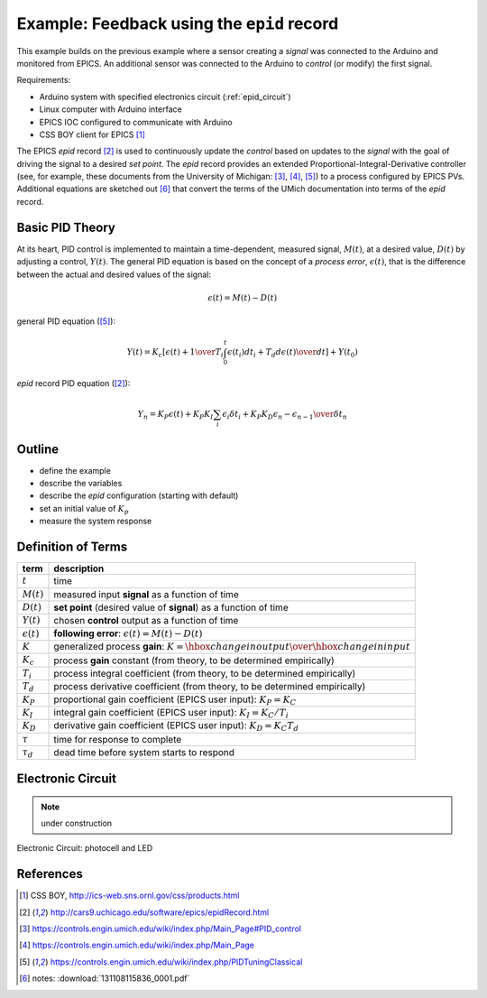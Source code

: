 .. $Id$

.. index:: example; EPICS epid record

=================================================
Example: Feedback using the ``epid`` record
=================================================

.. note: this page is under construction

.. index:: EPICS

This example builds on the previous example where a sensor 
creating a *signal* was connected to the Arduino and monitored 
from EPICS.  An additional sensor was connected to the Arduino to 
*control* (or modify) the first signal.

Requirements:

* Arduino system with specified electronics circuit (:ref:`epid_circuit`)
* Linux computer with Arduino interface
* EPICS IOC configured to communicate with Arduino
* CSS BOY client for EPICS [#]_

The EPICS *epid* record [#epid]_ is used to continuously update the 
*control* based on updates to the *signal* with the goal of 
driving the signal to a desired *set point*.  The *epid* record 
provides an extended Proportional-Integral-Derivative controller 
(see, for example, these documents from the University of 
Michigan: [#]_, [#]_, [#UMich]_) to a process configured by EPICS PVs. 
Additional equations are sketched out [#]_ that convert the terms 
of the UMich documentation into terms of the *epid* record.

.. index:: PID theory

Basic PID Theory
==================

.. index:: process error

At its heart, PID control is implemented to maintain a time-dependent, 
measured signal, :math:`M(t)`, at a desired value, :math:`D(t)` 
by adjusting a control, :math:`Y(t)`.  The general PID equation is based
on the concept of a *process error*, :math:`\epsilon(t)`, that is the 
difference between the actual and desired values of the signal:

.. math::

   \epsilon(t) = M(t) - D(t)

general PID equation ([#UMich]_):

.. math::

  Y(t) = K_c \left[ { \epsilon(t) + {1 \over T_i}\int_0^t \epsilon(t_i)d{t_i} + T_d {d\epsilon(t) \over dt} } \right] + Y(t_0)

*epid* record PID equation ([#epid]_):

.. math::

  Y_n = K_P \epsilon(t) + K_P K_I \sum_i {\epsilon_i \delta t_i} + K_P K_D {\epsilon_n - \epsilon_{n-1} \over \delta t_n}

Outline
============

* define the example
* describe the variables
* describe the *epid* configuration (starting with default)
* set an initial value of :math:`K_p`
* measure the system response

Definition of Terms
=====================

====================== =================================================================
term                   description
====================== =================================================================
:math:`t`              time
:math:`M(t)`           measured input **signal** as a function of time
:math:`D(t)`           **set point** (desired value of **signal**) as a function of time
:math:`Y(t)`           chosen **control** output as a function of time
:math:`\epsilon(t)`    **following error**: :math:`\epsilon(t) = M(t) - D(t)`
:math:`K`              generalized process **gain**:  :math:`K = {\hbox{change in output} \over \hbox{change in input}}`
:math:`K_c`            process **gain** constant (from theory, to be determined empirically)
:math:`T_i`            process integral coefficient (from theory, to be determined empirically)
:math:`T_d`            process derivative coefficient (from theory, to be determined empirically)
:math:`K_P`            proportional gain coefficient (EPICS user input):  :math:`K_P = K_C`
:math:`K_I`            integral gain coefficient (EPICS user input):  :math:`K_I = {K_C / T_i}`
:math:`K_D`            derivative gain coefficient (EPICS user input):  :math:`K_D = K_C T_d`
:math:`\tau`           time for response to complete
:math:`\tau_d`         dead time before system starts to respond
====================== =================================================================

.. _epid_circuit:

Electronic Circuit
=======================

.. note:: under construction

.. _fig.epid_circuit:

.. figure:: LED_sensor_bb.png
    :alt: fig.epid_circuit
    :width: 80%
    :align: center

    Electronic Circuit: photocell and LED


References
==========

.. [#] CSS BOY, http://ics-web.sns.ornl.gov/css/products.html
.. [#epid] http://cars9.uchicago.edu/software/epics/epidRecord.html
.. [#] https://controls.engin.umich.edu/wiki/index.php/Main_Page#PID_control
.. [#] https://controls.engin.umich.edu/wiki/index.php/Main_Page
.. [#UMich] https://controls.engin.umich.edu/wiki/index.php/PIDTuningClassical 
.. [#] notes: :download:`131108115836_0001.pdf`
